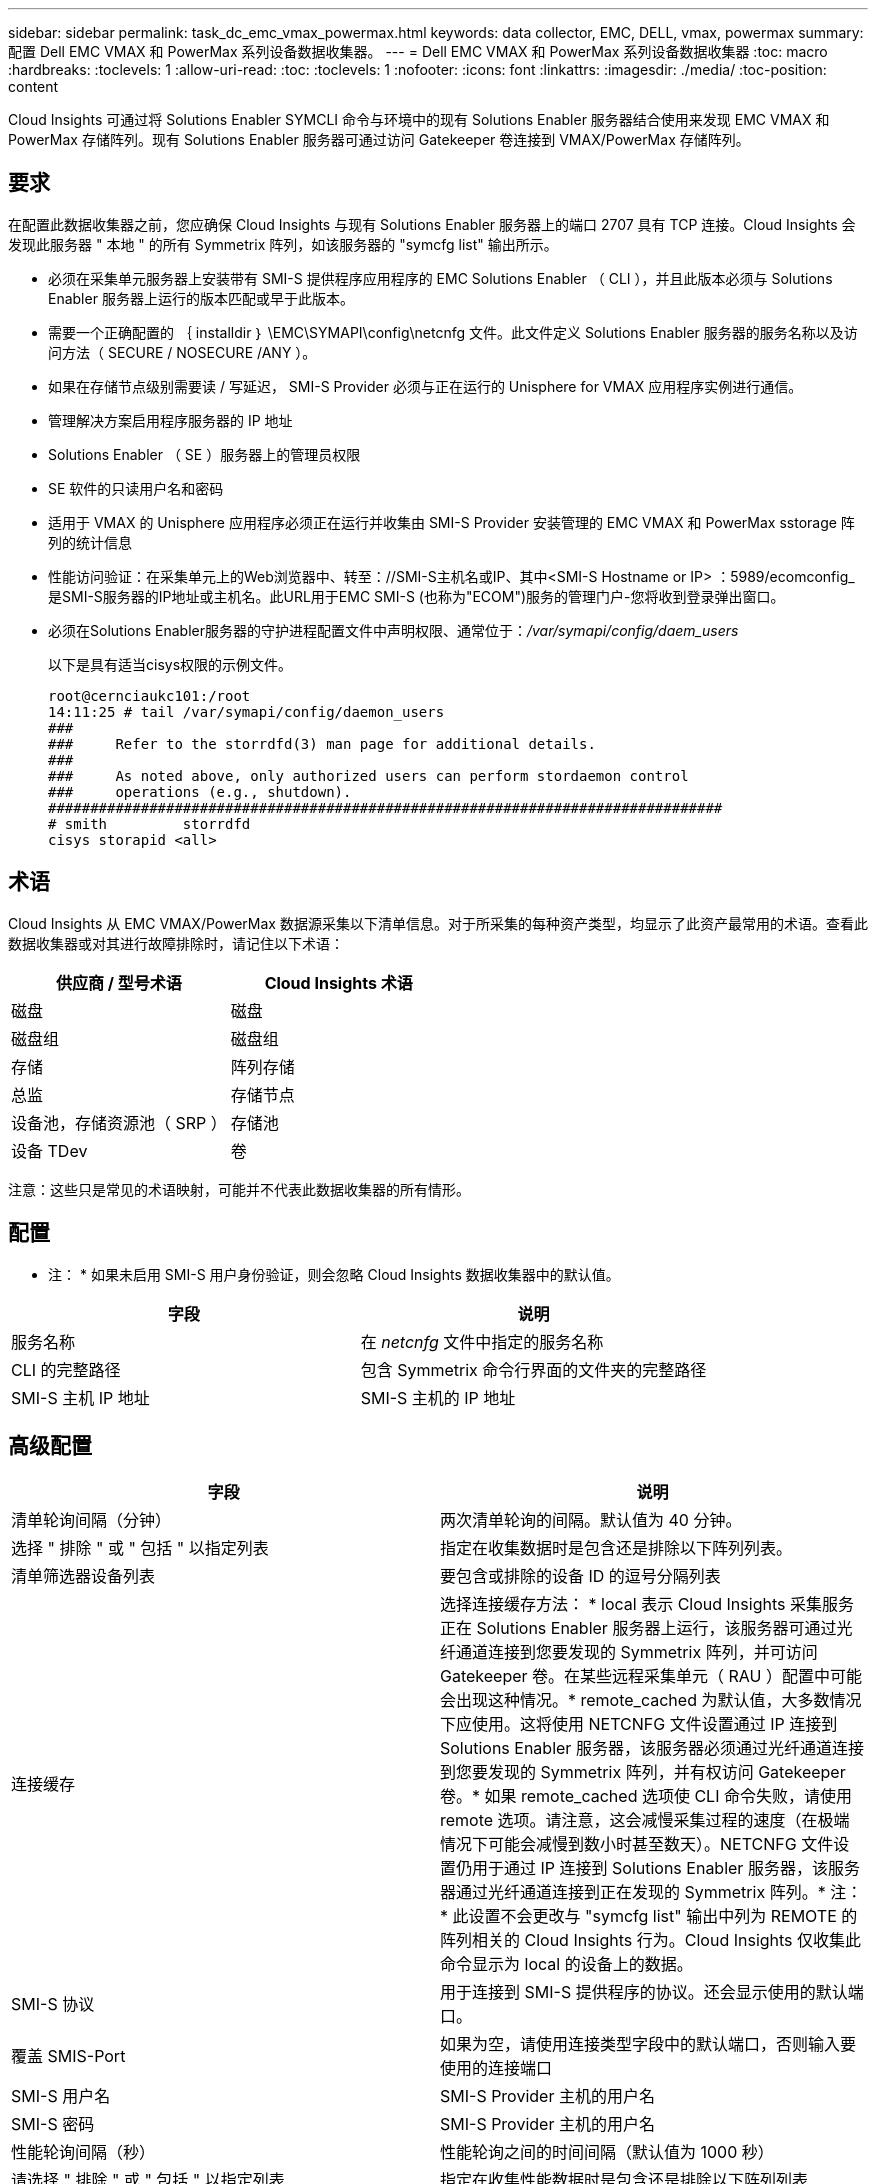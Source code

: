 ---
sidebar: sidebar 
permalink: task_dc_emc_vmax_powermax.html 
keywords: data collector, EMC, DELL, vmax, powermax 
summary: 配置 Dell EMC VMAX 和 PowerMax 系列设备数据收集器。 
---
= Dell EMC VMAX 和 PowerMax 系列设备数据收集器
:toc: macro
:hardbreaks:
:toclevels: 1
:allow-uri-read: 
:toc: 
:toclevels: 1
:nofooter: 
:icons: font
:linkattrs: 
:imagesdir: ./media/
:toc-position: content


[role="lead"]
Cloud Insights 可通过将 Solutions Enabler SYMCLI 命令与环境中的现有 Solutions Enabler 服务器结合使用来发现 EMC VMAX 和 PowerMax 存储阵列。现有 Solutions Enabler 服务器可通过访问 Gatekeeper 卷连接到 VMAX/PowerMax 存储阵列。



== 要求

在配置此数据收集器之前，您应确保 Cloud Insights 与现有 Solutions Enabler 服务器上的端口 2707 具有 TCP 连接。Cloud Insights 会发现此服务器 " 本地 " 的所有 Symmetrix 阵列，如该服务器的 "symcfg list" 输出所示。

* 必须在采集单元服务器上安装带有 SMI-S 提供程序应用程序的 EMC Solutions Enabler （ CLI ），并且此版本必须与 Solutions Enabler 服务器上运行的版本匹配或早于此版本。
* 需要一个正确配置的 ｛ installdir ｝ \EMC\SYMAPI\config\netcnfg 文件。此文件定义 Solutions Enabler 服务器的服务名称以及访问方法（ SECURE / NOSECURE /ANY ）。
* 如果在存储节点级别需要读 / 写延迟， SMI-S Provider 必须与正在运行的 Unisphere for VMAX 应用程序实例进行通信。
* 管理解决方案启用程序服务器的 IP 地址
* Solutions Enabler （ SE ）服务器上的管理员权限
* SE 软件的只读用户名和密码
* 适用于 VMAX 的 Unisphere 应用程序必须正在运行并收集由 SMI-S Provider 安装管理的 EMC VMAX 和 PowerMax sstorage 阵列的统计信息
* 性能访问验证：在采集单元上的Web浏览器中、转至：//SMI-S主机名或IP、其中<SMI-S Hostname or IP> ：5989/ecomconfig_是SMI-S服务器的IP地址或主机名。此URL用于EMC SMI-S (也称为"ECOM")服务的管理门户-您将收到登录弹出窗口。
* 必须在Solutions Enabler服务器的守护进程配置文件中声明权限、通常位于：_/var/symapi/config/daem_users_
+
以下是具有适当cisys权限的示例文件。

+
....
root@cernciaukc101:/root
14:11:25 # tail /var/symapi/config/daemon_users
###
###     Refer to the storrdfd(3) man page for additional details.
###
###     As noted above, only authorized users can perform stordaemon control
###     operations (e.g., shutdown).
################################################################################
# smith         storrdfd
cisys storapid <all>
....




== 术语

Cloud Insights 从 EMC VMAX/PowerMax 数据源采集以下清单信息。对于所采集的每种资产类型，均显示了此资产最常用的术语。查看此数据收集器或对其进行故障排除时，请记住以下术语：

[cols="2*"]
|===
| 供应商 / 型号术语 | Cloud Insights 术语 


| 磁盘 | 磁盘 


| 磁盘组 | 磁盘组 


| 存储 | 阵列存储 


| 总监 | 存储节点 


| 设备池，存储资源池（ SRP ） | 存储池 


| 设备 TDev | 卷 
|===
注意：这些只是常见的术语映射，可能并不代表此数据收集器的所有情形。



== 配置

* 注： * 如果未启用 SMI-S 用户身份验证，则会忽略 Cloud Insights 数据收集器中的默认值。

[cols="2*"]
|===
| 字段 | 说明 


| 服务名称 | 在 _netcnfg_ 文件中指定的服务名称 


| CLI 的完整路径 | 包含 Symmetrix 命令行界面的文件夹的完整路径 


| SMI-S 主机 IP 地址 | SMI-S 主机的 IP 地址 
|===


== 高级配置

[cols="2*"]
|===
| 字段 | 说明 


| 清单轮询间隔（分钟） | 两次清单轮询的间隔。默认值为 40 分钟。 


| 选择 " 排除 " 或 " 包括 " 以指定列表 | 指定在收集数据时是包含还是排除以下阵列列表。 


| 清单筛选器设备列表 | 要包含或排除的设备 ID 的逗号分隔列表 


| 连接缓存 | 选择连接缓存方法： * local 表示 Cloud Insights 采集服务正在 Solutions Enabler 服务器上运行，该服务器可通过光纤通道连接到您要发现的 Symmetrix 阵列，并可访问 Gatekeeper 卷。在某些远程采集单元（ RAU ）配置中可能会出现这种情况。* remote_cached 为默认值，大多数情况下应使用。这将使用 NETCNFG 文件设置通过 IP 连接到 Solutions Enabler 服务器，该服务器必须通过光纤通道连接到您要发现的 Symmetrix 阵列，并有权访问 Gatekeeper 卷。* 如果 remote_cached 选项使 CLI 命令失败，请使用 remote 选项。请注意，这会减慢采集过程的速度（在极端情况下可能会减慢到数小时甚至数天）。NETCNFG 文件设置仍用于通过 IP 连接到 Solutions Enabler 服务器，该服务器通过光纤通道连接到正在发现的 Symmetrix 阵列。* 注： * 此设置不会更改与 "symcfg list" 输出中列为 REMOTE 的阵列相关的 Cloud Insights 行为。Cloud Insights 仅收集此命令显示为 local 的设备上的数据。 


| SMI-S 协议 | 用于连接到 SMI-S 提供程序的协议。还会显示使用的默认端口。 


| 覆盖 SMIS-Port | 如果为空，请使用连接类型字段中的默认端口，否则输入要使用的连接端口 


| SMI-S 用户名 | SMI-S Provider 主机的用户名 


| SMI-S 密码 | SMI-S Provider 主机的用户名 


| 性能轮询间隔（秒） | 性能轮询之间的时间间隔（默认值为 1000 秒） 


| 请选择 " 排除 " 或 " 包括 " 以指定列表 | 指定在收集性能数据时是包含还是排除以下阵列列表 


| 性能筛选器设备列表 | 要包含或排除的设备 ID 的逗号分隔列表 
|===


== 故障排除

如果此数据收集器出现问题，请尝试执行以下操作：

[cols="2*"]
|===
| 问题： | 请尝试以下操作： 


| 错误：请求的功能当前未获得许可 | 安装 SYMAPI 服务器许可证。 


| 错误：未找到任何设备 | 确保 Symmetrix 设备已配置为由 Solutions Enabler 服务器管理： - 运行 symcfg list -v 以查看已配置的 Symmetrix 设备列表。 


| 错误：在服务文件中未找到请求的网络服务 | 确保已为 Solutions Enabler 定义 Solutions Enabler 服务名称的 netcnfg 文件。此文件通常位于 Solutions Enabler 客户端安装中的 SYMAP1\config\ 下。 


| 错误：远程客户端 / 服务器握手失败 | 检查我们正在尝试发现的 Solutions Enabler 主机上的最新 storsrvt.log* 文件。 


| 错误：客户端证书中的公用名无效 | 编辑 Solutions Enabler 服务器上的 _hosts_ 文件，以便采集单元的主机名解析为 Solutions Enabler 服务器上 storsrvd.log 中报告的 IP 地址。 


| error ：此功能无法获取内存 | 确保系统中有足够的可用内存来执行 Solutions Enabler 


| 错误： Solutions Enabler 无法提供所需的所有数据。 | 调查 Solutions Enabler 的运行状况和负载特征 


| 错误：•使用 Solutions Enabler 7.x 从 Solutions Enabler 服务器 8.x 收集数据时， "symcfg list -tdev" 命令行界面命令可能会返回不正确的数据•使用 Solutions Enabler 8.1.0 或更早版本从 Solutions Enabler 服务器 8.3 或更高版本收集数据时， "symcfg list -SRP-CLI 命令可能会返回不正确的数据。 | 请确保您使用的是相同的 Solutions Enabler 主要版本 


| 我看到数据收集错误并显示消息："unknown code" | 如果未在Solutions Enabler服务器的守护进程配置文件中声明权限、您可能会看到此消息(请参见 <<要求,要求>> )假定您的SE客户端版本与您的SE服务器版本匹配。如果未在/var/symapi/config/daemon用户配置文件中为_cisys_用户(用于执行Solutions Enabler命令)配置所需的守护进程权限、也可能会发生此错误。要修复此问题、请编辑/var/symapi/config/daemon用户文件、并确保cisys用户具有为storapid守护进程指定的<all> 权限。示例：14：11：25 # tail /var/symapi/config/daem_users ... Cisys storapid <all> 
|===
可以从找到追加信息 link:concept_requesting_support.html["支持"] 页面或中的 link:https://docs.netapp.com/us-en/cloudinsights/CloudInsightsDataCollectorSupportMatrix.pdf["数据收集器支持列表"]。
